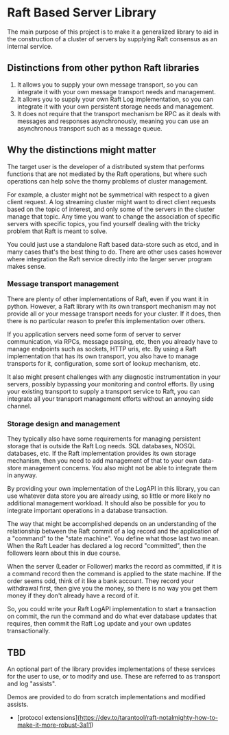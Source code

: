 * Raft Based Server Library

The main purpose of this project is to make it a generalized library
to aid in the construction of a cluster of servers by supplying
Raft consensus as an internal service.

** Distinctions from other python Raft libraries

1. It allows you to supply your own message transport, so you can integrate
   it with your own message transport needs and management.
2. It allows you to supply your own Raft Log implementation,
   so you can integrate it with your own persistent storage needs and management.
3. It does not require that the transport mechanism be RPC as it deals
   with messages and responses asynchronously, meaning you can use an
   asynchronous transport such as a message queue.

** Why the distinctions might matter

The target user is the developer of a distributed system that performs
functions that are not mediated by the Raft operations, but where
such operations can help solve the thorny problems of cluster management.

For example, a cluster might not be symmetrical with respect to a given
client request. A log streaming cluster might want to direct client
requests based on the topic of interest, and only some of the servers
in the cluster manage that topic. Any time you want to change the
association of specific servers with specific topics, you find yourself
dealing with the tricky problem that Raft is meant to solve.

You could just use a standalone Raft based data-store such as etcd, and
in many cases that's the best thing to do. There are other uses cases
however where integration the Raft service directly into the larger
server program makes sense.


*** Message transport management

There are plenty of other implementations of Raft, even if you want
it in python. However, a Raft library with its own transport mechanism may 
not provide all or your message transport needs for your cluster. If it does,
then there is no particular reason to prefer this implementation over
others.

If you application servers need some form of server to server
communication, via RPCs, message passing, etc, then you already
have to manage endpoints such as sockets, HTTP uris, etc. By using
a Raft implementation that has its own transport, you also
have to manage transports for it, configuration, some sort of lookup
mechanism, etc.

It also might present challenges with any diagnostic
instrumentation in your servers, possibly bypassing your monitoring
and control efforts. By using your existing transport to supply a
transport service to Raft, you can integrate all your transport
management efforts without an annoying side channel.


*** Storage design and management

They typically also have some requirements for managing
persistent storage that is outside the Raft Log needs. SQL databases,
NOSQL databases, etc. If the Raft implementation provides its own
storage mechanism, then you need to add management of that to your
own data-store management concerns. You also might not be able to
integrate them in anyway.

By providing your own implementation of the LogAPI in this library,
you can use whatever data store you are already using, so little or
more likely no additional management workload. It should also be
possible for you to integrate important operations in a database
transaction.

The way that might be accomplished depends on an understanding of the
relationship between the Raft commit of a log record and the application
of a "command" to the "state machine". You define what those last two mean.
When the Raft Leader has declared a log record "committed", then the
followers learn about this in due course.

When the server (Leader or Follower) marks the record as committed,
if it is a command record then the command is applied to the state
machine. If the order seems odd, think of it like a bank account.
They record your withdrawal first, then give you the money, so there
is no way you get them money if they don't already have a record of it.

So, you could write your Raft LogAPI implementation to start a
transaction on commit, the run the command and do what ever database
updates that requires, then commit the Raft Log update and your own
updates transactionally. 

** TBD
An optional part of the library provides implementations of these
services for the user to use, or to modify and use. These are
referred to as transport and log "assists".

Demos are provided to do from scratch implementations and modified
assists.


- [protocol extensions](https://dev.to/tarantool/raft-notalmighty-how-to-make-it-more-robust-3a11)
